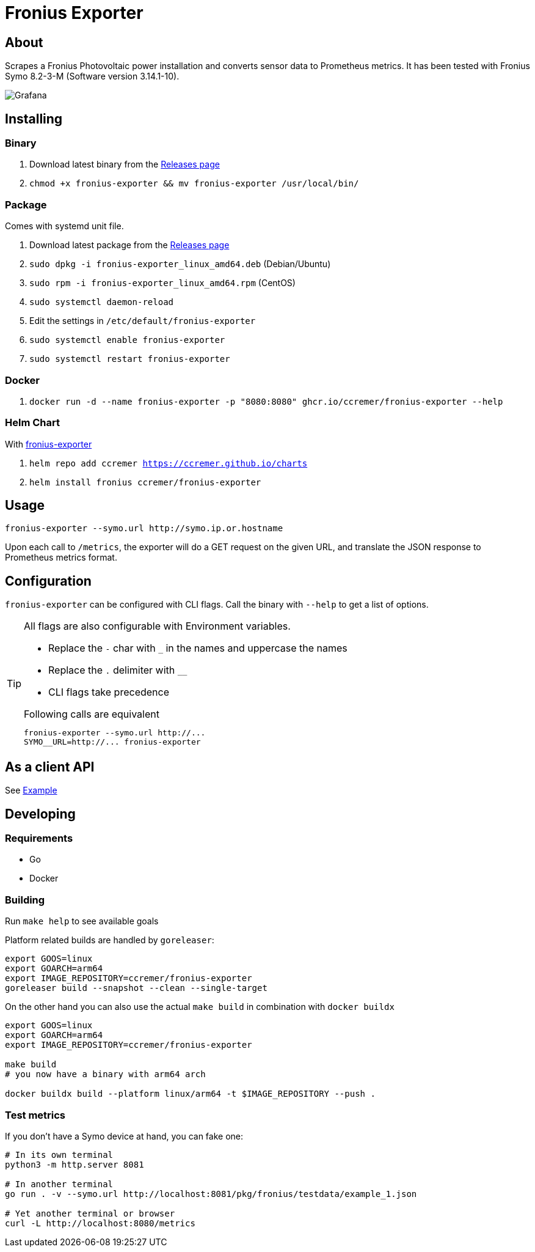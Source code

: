 ifndef::env-github[:icons: font]
ifdef::env-github[]
:status:
:tip-caption: :bulb:
:note-caption: :information_source:
:important-caption: :heavy_exclamation_mark:
:caution-caption: :fire:
:warning-caption: :warning:
:ext-relative: {outfilesuffix}
endif::[]

= Fronius Exporter

ifdef::status[]
image:https://img.shields.io/github/workflow/status/ccremer/fronius-exporter/Build/master[Build,link=https://github.com/ccremer/fronius-exporter/actions?query=workflow%3ABuild]
image:https://img.shields.io/github/v/release/ccremer/fronius-exporter[Releases,link=https://github.com/ccremer/fronius-exporter/releases]
image:https://img.shields.io/github/license/ccremer/fronius-exporter[License,link=https://github.com/ccremer/fronius-exporter/blob/master/LICENSE]
endif::[]

== About

Scrapes a Fronius Photovoltaic power installation and converts sensor data to Prometheus metrics.
It has been tested with Fronius Symo 8.2-3-M (Software version 3.14.1-10).

image::examples/grafana.png[Grafana]

== Installing

=== Binary

. Download latest binary from the https://github.com/ccremer/fronius-exporter/releases[Releases page]
. `chmod +x fronius-exporter && mv fronius-exporter /usr/local/bin/`

=== Package

Comes with systemd unit file.

. Download latest package from the https://github.com/ccremer/fronius-exporter/releases[Releases page]
. `sudo dpkg -i fronius-exporter_linux_amd64.deb` (Debian/Ubuntu)
. `sudo rpm -i fronius-exporter_linux_amd64.rpm` (CentOS)
. `sudo systemctl daemon-reload`
. Edit the settings in `/etc/default/fronius-exporter`
. `sudo systemctl enable fronius-exporter`
. `sudo systemctl restart fronius-exporter`

=== Docker

. `docker run -d --name fronius-exporter -p "8080:8080" ghcr.io/ccremer/fronius-exporter --help`

=== Helm Chart

With https://ccremer.github.io/charts/fronius-exporter[fronius-exporter]

. `helm repo add ccremer https://ccremer.github.io/charts`
. `helm install fronius ccremer/fronius-exporter`

== Usage

[source,console]
----
fronius-exporter --symo.url http://symo.ip.or.hostname
----

Upon each call to `/metrics`, the exporter will do a GET request on the given URL, and translate the JSON response to Prometheus metrics format.

== Configuration

`fronius-exporter` can be configured with CLI flags.
Call the binary with `--help` to get a list of options.

[TIP]
====
All flags are also configurable with Environment variables.

* Replace the `-` char with `_` in the names and uppercase the names
* Replace the `.` delimiter with `__`
* CLI flags take precedence

.Following calls are equivalent
----
fronius-exporter --symo.url http://...
SYMO__URL=http://... fronius-exporter
----
====

== As a client API

See link:examples/client.go[Example]

== Developing

=== Requirements

* Go
* Docker

=== Building

Run `make help` to see available goals

Platform related builds are handled by `goreleaser`:

----
export GOOS=linux
export GOARCH=arm64
export IMAGE_REPOSITORY=ccremer/fronius-exporter
goreleaser build --snapshot --clean --single-target
----

On the other hand you can also use the actual `make build` in combination with `docker buildx`

----
export GOOS=linux
export GOARCH=arm64
export IMAGE_REPOSITORY=ccremer/fronius-exporter

make build
# you now have a binary with arm64 arch

docker buildx build --platform linux/arm64 -t $IMAGE_REPOSITORY --push .
----

=== Test metrics

If you don't have a Symo device at hand, you can fake one:

[source,console]
----
# In its own terminal
python3 -m http.server 8081

# In another terminal
go run . -v --symo.url http://localhost:8081/pkg/fronius/testdata/example_1.json

# Yet another terminal or browser
curl -L http://localhost:8080/metrics
----
